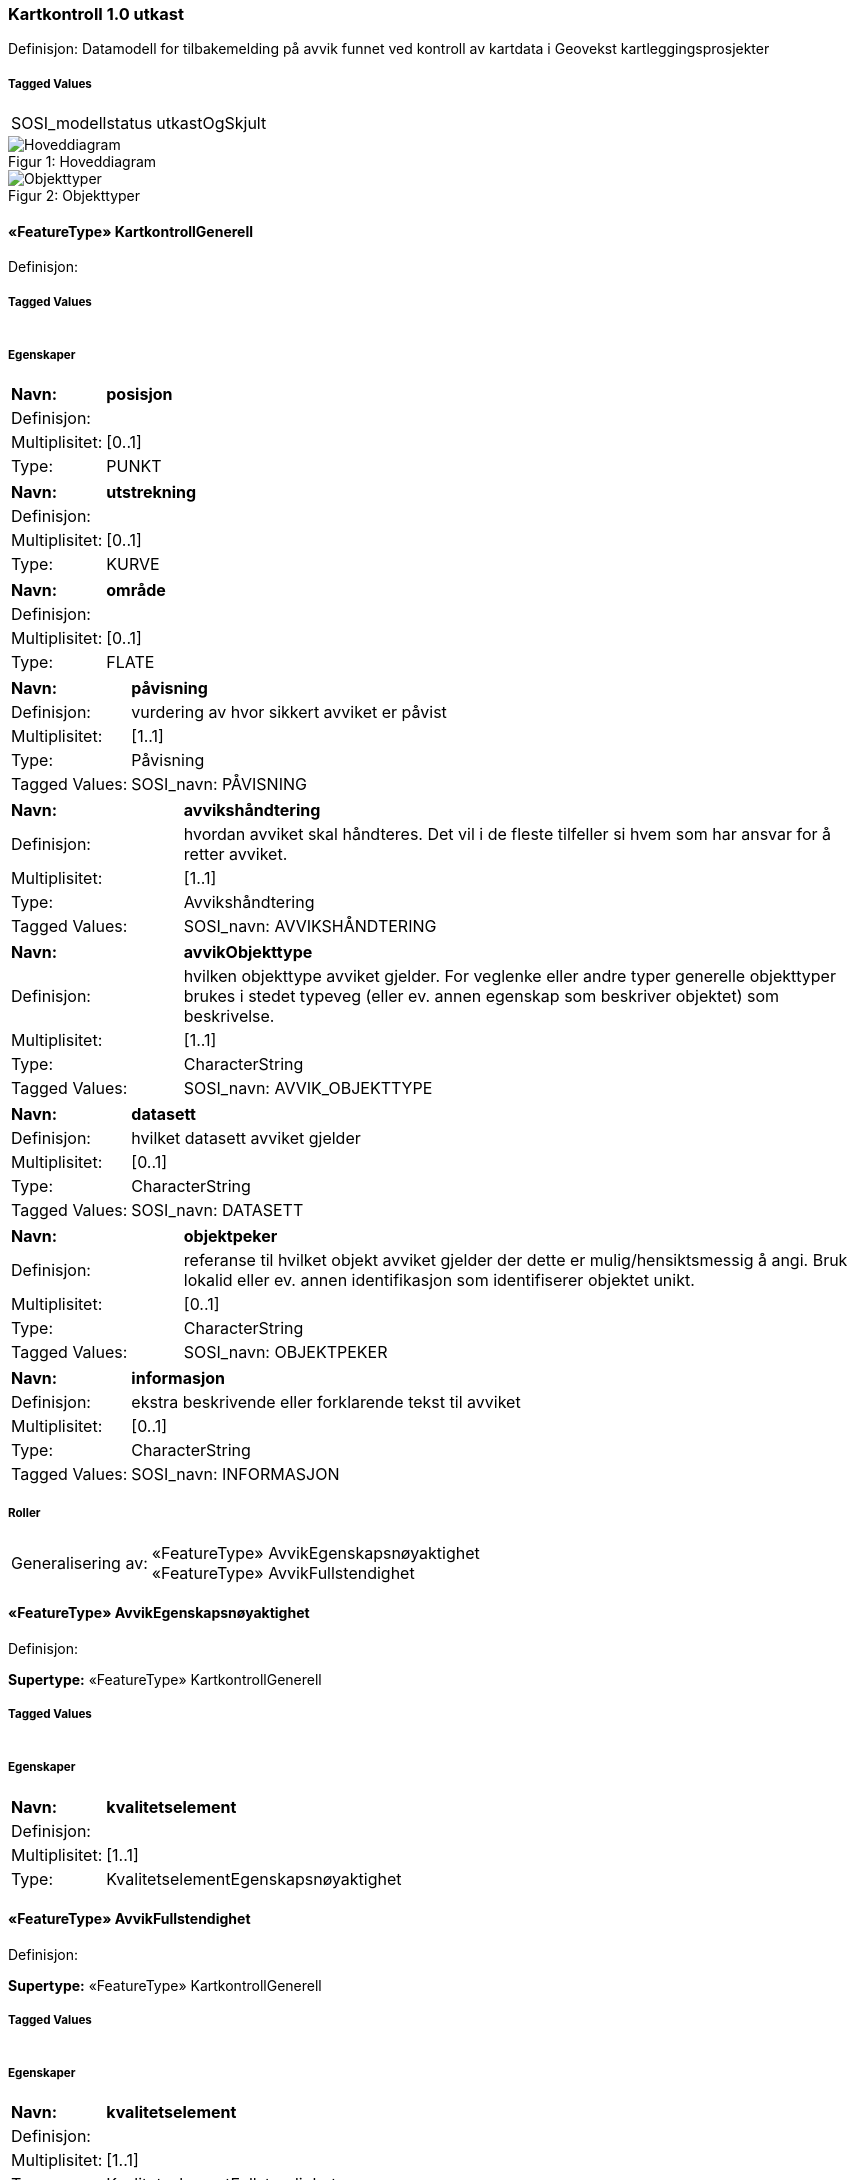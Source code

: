 === Kartkontroll 1.0 utkast
Definisjon: Datamodell for tilbakemelding p&#229; avvik funnet ved kontroll av kartdata i Geovekst kartleggingsprosjekter
 
===== Tagged Values
[cols="20,80"]
|===
|SOSI_modellstatus
|utkastOgSkjult
 
|===
[caption="Figur 1: ",title=Hoveddiagram]
image::figurer/Hoveddiagram.png[Hoveddiagram]
[caption="Figur 2: ",title=Objekttyper]
image::figurer/Objekttyper.png[Objekttyper]
 
==== «FeatureType» KartkontrollGenerell
Definisjon: 
 
===== Tagged Values
[cols="20,80"]
|===
|===
===== Egenskaper
[cols="20,80"]
|===
|*Navn:* 
|*posisjon*
 
|Definisjon: 
|
 
|Multiplisitet: 
|[0..1]
 
|Type: 
|PUNKT
|===
[cols="20,80"]
|===
|*Navn:* 
|*utstrekning*
 
|Definisjon: 
|
 
|Multiplisitet: 
|[0..1]
 
|Type: 
|KURVE
|===
[cols="20,80"]
|===
|*Navn:* 
|*område*
 
|Definisjon: 
|
 
|Multiplisitet: 
|[0..1]
 
|Type: 
|FLATE
|===
[cols="20,80"]
|===
|*Navn:* 
|*påvisning*
 
|Definisjon: 
|vurdering av hvor sikkert avviket er p&#229;vist
 
|Multiplisitet: 
|[1..1]
 
|Type: 
|Påvisning
|Tagged Values: 
|
SOSI_navn: PÅVISNING + 
|===
[cols="20,80"]
|===
|*Navn:* 
|*avvikshåndtering*
 
|Definisjon: 
|hvordan avviket skal h&#229;ndteres. Det vil i de fleste tilfeller si hvem som har ansvar for &#229; retter avviket.
 
|Multiplisitet: 
|[1..1]
 
|Type: 
|Avvikshåndtering
|Tagged Values: 
|
SOSI_navn: AVVIKSHÅNDTERING + 
|===
[cols="20,80"]
|===
|*Navn:* 
|*avvikObjekttype*
 
|Definisjon: 
|hvilken objekttype avviket gjelder. For veglenke eller andre typer generelle objekttyper brukes i stedet typeveg (eller ev. annen egenskap som beskriver objektet) som beskrivelse.
 
|Multiplisitet: 
|[1..1]
 
|Type: 
|CharacterString
|Tagged Values: 
|
SOSI_navn: AVVIK_OBJEKTTYPE + 
|===
[cols="20,80"]
|===
|*Navn:* 
|*datasett*
 
|Definisjon: 
|hvilket datasett avviket gjelder
 
|Multiplisitet: 
|[0..1]
 
|Type: 
|CharacterString
|Tagged Values: 
|
SOSI_navn: DATASETT + 
|===
[cols="20,80"]
|===
|*Navn:* 
|*objektpeker*
 
|Definisjon: 
|referanse til hvilket objekt avviket gjelder der dette er mulig/hensiktsmessig &#229; angi. Bruk lokalid eller ev. annen identifikasjon som identifiserer objektet unikt.
 
|Multiplisitet: 
|[0..1]
 
|Type: 
|CharacterString
|Tagged Values: 
|
SOSI_navn: OBJEKTPEKER + 
|===
[cols="20,80"]
|===
|*Navn:* 
|*informasjon*
 
|Definisjon: 
|ekstra beskrivende eller forklarende tekst til avviket
 
|Multiplisitet: 
|[0..1]
 
|Type: 
|CharacterString
|Tagged Values: 
|
SOSI_navn: INFORMASJON + 
|===
===== Roller
[cols="20,80"]
|===
|Generalisering av:
|«FeatureType» AvvikEgenskapsnøyaktighet +
«FeatureType» AvvikFullstendighet
|===
 
==== «FeatureType» AvvikEgenskapsnøyaktighet
Definisjon: 
 
*Supertype:* «FeatureType» KartkontrollGenerell
 
===== Tagged Values
[cols="20,80"]
|===
|===
===== Egenskaper
[cols="20,80"]
|===
|*Navn:* 
|*kvalitetselement*
 
|Definisjon: 
|
 
|Multiplisitet: 
|[1..1]
 
|Type: 
|KvalitetselementEgenskapsnøyaktighet
|===
 
==== «FeatureType» AvvikFullstendighet
Definisjon: 
 
*Supertype:* «FeatureType» KartkontrollGenerell
 
===== Tagged Values
[cols="20,80"]
|===
|===
===== Egenskaper
[cols="20,80"]
|===
|*Navn:* 
|*kvalitetselement*
 
|Definisjon: 
|
 
|Multiplisitet: 
|[1..1]
 
|Type: 
|KvalitetselementFullstendighet
|===
 
==== «CodeList» Avvikshåndtering
Definisjon: 
 
===== Tagged Values
[cols="20,80"]
|===
|asDictionary
|true
 
|codeList
|https://register.test.geonorge.no/sosi-kodelister/fkb/kartkontroll/avviksh%C3%A5ndtering
 
|SOSI_datatype
|T
 
|SOSI_navn
|AVVIKSHÅNDTERING
 
|===
 
==== «CodeList» Påvisning
Definisjon: 
 
===== Tagged Values
[cols="20,80"]
|===
|asDictionary
|true
 
|codeList
|https://register.test.geonorge.no/sosi-kodelister/fkb/kartkontroll/p%C3%A5visning
 
|SOSI_datatype
|T
 
|SOSI_navn
|PÅVISNING
 
|===
 
==== «CodeList» KvalitetselementEgenskapsnøyaktighet
Definisjon: 
 
===== Tagged Values
[cols="20,80"]
|===
|asDictionary
|true
 
|codeList
|https://register.test.geonorge.no/sosi-kodelister/fkb/kartkontroll/kvalitetetselementegenskapsn%C3%B8yaktighet
 
|SOSI_datatype
|T
 
|SOSI_navn
|EGENSKAPSNØYAKTIGHET
 
|===
 
==== «CodeList» KvalitetselementFullstendighet
Definisjon: 
 
===== Tagged Values
[cols="20,80"]
|===
|asDictionary
|true
 
|codeList
|https://register.test.geonorge.no/sosi-kodelister/fkb/kartkontroll/kvalitetselementfullstendighet
 
|SOSI_datatype
|T
 
|SOSI_navn
|FULLSTENDIGHET
 
|===
